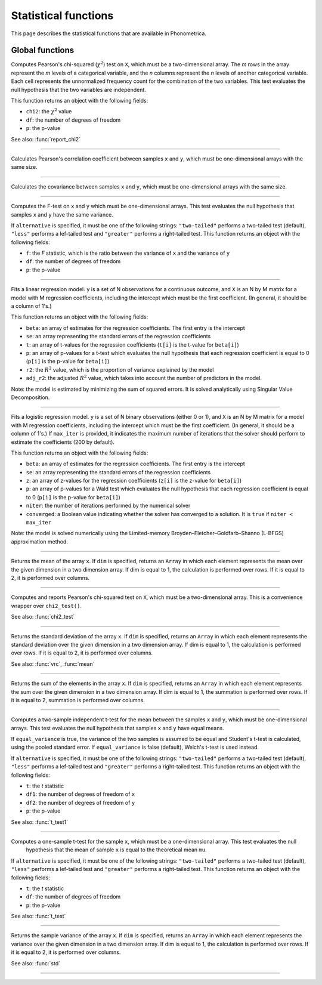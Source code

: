 Statistical functions
=====================

This page describes the statistical functions that are available in Phonometrica.


Global functions
----------------

.. function:: chi2_test(X)

Computes Pearson's chi-squared (:math:`\chi^2`) test on ``X``, which must be a two-dimensional array. The *m* rows in the array represent
the *m* levels of a categorical variable, and the *n* columns represent the *n* levels of another categorical variable.
Each cell represents the unnormalized frequency count for the combination of the two variables. This test evaluates the
null hypothesis that the two variables are independent.

This function returns an object with the following fields:

* ``chi2``: the :math:`\chi^2` value
* ``df``: the number of degrees of freedom
* ``p``: the p-value

See also: :func:`report_chi2`

------------

.. function:: corr(x, y)

Calculates Pearson's correlation coefficient between samples ``x`` and ``y``, which must be one-dimensional arrays with the same size.

------------

.. function:: covrc(x, y)

Calculates the covariance between samples ``x`` and ``y``, which must be one-dimensional arrays with the same size.

------------

.. function:: f_test(x, y [, alternative])

Computes the F-test on ``x`` and ``y`` which must be one-dimensional arrays. This test evaluates the null hypothesis that samples
``x`` and ``y`` have the same variance.

If ``alternative`` is specified, it must be one of the following strings: ``"two-tailed"`` performs a two-tailed test (default), ``"less"`` performs a lef-tailed
test and ``"greater"`` performs a right-tailed test.
This function returns an object with the following fields:

* ``f``: the *F* statistic, which is the ratio between the variance of ``x`` and the variance of ``y``
* ``df``: the number of degrees of freedom
* ``p``: the p-value

------------

.. function:: lm(y, X)

Fits a linear regression model. ``y`` is a set of N observations for a continuous outcome, and ``X`` is an N by M matrix for a model with M regression
coefficients, including the intercept which must be the first coefficient. (In general, it should be a column of 1's.)

This function returns an object with the following fields:

* ``beta``: an array of estimates for the regression coefficients. The first entry is the intercept
* ``se``: an array representing the standard errors of the regression coefficients
* ``t``: an array of t-values for the regression coefficients (``t[i]`` is the t-value for ``beta[i]``)
* ``p``: an array of p-values for a t-test which evaluates the null hypothesis that each regression coefficient is equal to 0 (``p[i]`` is the p-value for ``beta[i]``)
* ``r2``: the :math:`R^2` value, which is the proportion of variance explained by the model
* ``adj_r2``: the adjusted :math:`R^2` value, which takes into account the number of predictors in the model.

Note: the model is estimated by minimizing the sum of squared errors. It is solved analytically using Singular Value Decomposition.

------------

.. function:: logit(y, X [, max_iter])

Fits a logistic regression model. ``y`` is a set of N binary observations (either 0 or 1), and ``X`` is an N by M matrix for a model with M regression
coefficients, including the intercept which must be the first coefficient. (In general, it should be a column of 1's.)
If ``max_iter`` is provided, it indicates the maximum number of iterations that the solver should perform to estimate the coefficients (200 by default).

This function returns an object with the following fields:

* ``beta``: an array of estimates for the regression coefficients. The first entry is the intercept
* ``se``: an array representing the standard errors of the regression coefficients
* ``z``: an array of z-values for the regression coefficients (``z[i]`` is the z-value for ``beta[i]``)
* ``p``: an array of p-values for a Wald test which evaluates the null hypothesis that each regression coefficient is equal to 0 (``p[i]`` is the p-value for ``beta[i]``)
* ``niter``: the number of iterations performed by the numerical solver
* ``converged``: a Boolean value indicating whether the solver has converged to a solution. It is ``true`` if ``niter < max_iter``

Note: the model is solved numerically using the Limited-memory Broyden–Fletcher–Goldfarb–Shanno (L-BFGS) approximation method.

------------

.. function:: mean(x [, dim])

Returns the mean of the array ``x``. If ``dim`` is specified, returns an ``Array`` in which each element
represents the mean over the given dimension in a two dimension array. If dim is equal to 1, the calculation is performed
over rows. If it is equal to 2, it is performed over columns.

------------

.. function:: report_chi2(X)

Computes and reports Pearson's chi-squared test on ``X``, which must be a two-dimensional array. This is a convenience wrapper
over ``chi2_test()``.

See also: :func:`chi2_test`

------------

.. function:: std(x [, dim])

Returns the standard deviation of the array ``x``. If ``dim`` is specified, returns an ``Array`` in which each element
represents the standard deviation over the given dimension in a two dimension array. If dim is equal to 1, the calculation is performed
over rows. If it is equal to 2, it is performed over columns.

See also: :func:`vrc`, :func:`mean`

------------

.. function:: sum(x [, dim])

Returns the sum of the elements in the array ``x``. If ``dim`` is specified, returns an ``Array`` in which each element
represents the sum over the given dimension in a two dimension array. If dim is equal to 1, the summation is performed
over rows. If it is equal to 2, summation is performed over columns.

------------

.. function:: t_test(x, y [, equal_variance, [, alternative]])

Computes a two-sample independent t-test for the mean between the samples ``x`` and ``y``, which must be one-dimensional
arrays. This test evaluates the null hypothesis that samples ``x`` and ``y`` have equal means.

If ``equal_variance`` is true, the variance of the two samples is assumed to be equal and Student's t-test is calculated,
using the pooled standard error. If ``equal_variance`` is false (default), Welch's t-test is used instead.

If ``alternative`` is specified, it must be one of the following strings: ``"two-tailed"`` performs a two-tailed test (default),
``"less"`` performs a lef-tailed test and ``"greater"`` performs a right-tailed test.
This function returns an object with the following fields:

* ``t``: the *t* statistic
* ``df1``: the number of degrees of freedom of ``x``
* ``df2``: the number of degrees of freedom of ``y``
* ``p``: the p-value


See also: :func:`t_test1`

------------

.. function:: t_test1(x, mu [, alternative])

Computes a one-sample t-test for the sample ``x``, which must be a one-dimensional array. This test evaluates the null
 hypothesis that the mean of sample ``x`` is equal to the theoretical mean ``mu``.

If ``alternative`` is specified, it must be one of the following strings: ``"two-tailed"`` performs a two-tailed test (default),
``"less"`` performs a lef-tailed test and ``"greater"`` performs a right-tailed test.
This function returns an object with the following fields:

* ``t``: the *t* statistic
* ``df``: the number of degrees of freedom
* ``p``: the p-value

See also: :func:`t_test`

------------

.. function:: vrc(x [, dim])

Returns the sample variance of the array ``x``. If ``dim`` is specified, returns an ``Array`` in which each element
represents the variance over the given dimension in a two dimension array. If dim is equal to 1, the calculation is performed
over rows. If it is equal to 2, it is performed over columns.

See also: :func:`std`

------------